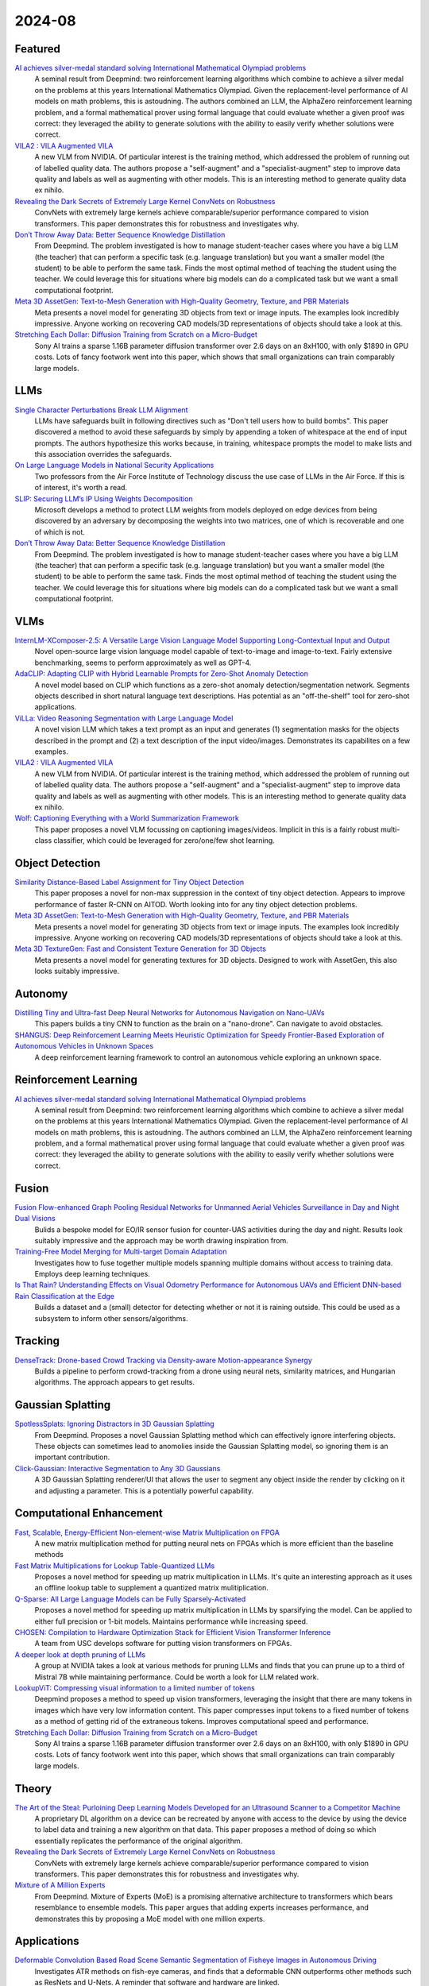 2024-08
=======

Featured
--------
`AI achieves silver-medal standard solving International Mathematical Olympiad problems <https://deepmind.google/discover/blog/ai-solves-imo-problems-at-silver-medal-level/>`_
    A seminal result from Deepmind: two reinforcement learning algorithms which combine to achieve a silver medal on the problems at this years International Mathematics Olympiad.  Given the replacement-level performance of AI models on math problems, this is astoudning.  The authors combined an LLM, the AlphaZero reinforcement learning problem, and a formal mathematical prover using formal language that could evaluate whether a given proof was correct: they leveraged the ability to generate solutions with the ability to easily verify whether solutions were correct.

`VILA2 : VILA Augmented VILA <https://arxiv.org/pdf/2407.17453>`_
    A new VLM from NVIDIA.  Of particular interest is the training method, which addressed the problem of running out of labelled quality data.  The authors propose a "self-augment" and a "specialist-augment" step to improve data quality and labels as well as augmenting with other models.  This is an interesting method to generate quality data ex nihilo.

`Revealing the Dark Secrets of Extremely Large Kernel ConvNets on Robustness <https://arxiv.org/pdf/2407.08972>`_
    ConvNets with extremely large kernels achieve comparable/superior performance compared to vision transformers.  This paper demonstrates this for robustness and investigates why.

`Don’t Throw Away Data: Better Sequence Knowledge Distillation <https://arxiv.org/pdf/2407.10456>`_
    From Deepmind.  The problem investigated is how to manage student-teacher cases where you have a big LLM (the teacher) that can perform a specific task (e.g. language translation) but you want a smaller model (the student) to be able to perform the same task.  Finds the most optimal method of teaching the student using the teacher. We could leverage this for situations where big models can do a complicated task but we want a small computational footprint.

`Meta 3D AssetGen: Text-to-Mesh Generation with High-Quality Geometry, Texture, and PBR Materials <https://ai.meta.com/research/publications/meta-3d-assetgen-text-to-mesh-generation-with-high-quality-geometry-texture-and-pbr-materials/?utm_source=twitter&utm_medium=organic_social&utm_content=thread&utm_campaign=research>`_
    Meta presents a novel model for generating 3D objects from text or image inputs.  The examples look incredibly impressive.  Anyone working on recovering CAD models/3D representations of objects should take a look at this.

`Stretching Each Dollar: Diffusion Training from Scratch on a Micro-Budget <https://arxiv.org/pdf/2407.15811>`_
    Sony AI trains a sparse 1.16B parameter diffusion transformer over 2.6 days on an 8xH100, with only $1890 in GPU costs.  Lots of fancy footwork went into this paper, which shows that small organizations can train comparably large models.

LLMs
----
`Single Character Perturbations Break LLM Alignment <https://arxiv.org/pdf/2407.03232>`_
    LLMs have safeguards built in following directives such as "Don't tell users how to build bombs".  This paper discovered a method to avoid these safeguards by simply by appending a token of whitespace at the end of input prompts.  The authors hypothesize this works because, in training, whitespace prompts the model to make lists and this  association overrides the safeguards.

`On Large Language Models in National Security Applications <https://arxiv.org/pdf/2407.03453>`_
    Two professors from the Air Force Institute of Technology discuss the use case of LLMs in the Air Force.  If this is of interest, it's worth a read.

`SLIP: Securing LLM’s IP Using Weights Decomposition <https://arxiv.org/pdf/2407.10886>`_
    Microsoft develops a method to protect LLM weights from models deployed on edge devices from being discovered by an adversary by decomposing the weights into two matrices, one of which is recoverable and one of which is not.

`Don’t Throw Away Data: Better Sequence Knowledge Distillation <https://arxiv.org/pdf/2407.10456>`_
    From Deepmind.  The problem investigated is how to manage student-teacher cases where you have a big LLM (the teacher) that can perform a specific task (e.g. language translation) but you want a smaller model (the student) to be able to perform the same task.  Finds the most optimal method of teaching the student using the teacher. We could leverage this for situations where big models can do a complicated task but we want a small computational footprint.

VLMs
----
`InternLM-XComposer-2.5: A Versatile Large Vision Language Model Supporting Long-Contextual Input and Output <https://arxiv.org/pdf/2407.03320>`_
    Novel open-source large vision language model capable of text-to-image and image-to-text.  Fairly extensive benchmarking, seems to perform approximately as well as GPT-4.

`AdaCLIP: Adapting CLIP with Hybrid Learnable Prompts for Zero-Shot Anomaly Detection <https://arxiv.org/pdf/2407.15795>`_
    A novel model based on CLIP which functions as a zero-shot anomaly detection/segmentation network.  Segments objects described in short natural language text descriptions.  Has potential as an "off-the-shelf" tool for zero-shot applications.

`ViLLa: Video Reasoning Segmentation with Large Language Model <https://arxiv.org/pdf/2407.14500>`_
    A novel vision LLM which takes a text prompt as an input and generates (1) segmentation masks for the objects described in the prompt and (2) a text description of the input video/images.  Demonstrates its capabilites on a few examples.

`VILA2 : VILA Augmented VILA <https://arxiv.org/pdf/2407.17453>`_
    A new VLM from NVIDIA.  Of particular interest is the training method, which addressed the problem of running out of labelled quality data.  The authors propose a "self-augment" and a "specialist-augment" step to improve data quality and labels as well as augmenting with other models.  This is an interesting method to generate quality data ex nihilo.

`Wolf: Captioning Everything with a World Summarization Framework <https://arxiv.org/pdf/2407.18908>`_
    This paper proposes a novel VLM focussing on captioning images/videos.  Implicit in this is a fairly robust multi-class classifier, which could be leveraged for zero/one/few shot learning.

Object Detection
----------------
`Similarity Distance-Based Label Assignment for Tiny Object Detection <https://arxiv.org/pdf/2407.02394>`_
    This paper proposes a novel for non-max suppression in the context of tiny object detection.  Appears to improve performance of faster R-CNN on AITOD.  Worth looking into for any tiny object detection problems.

`Meta 3D AssetGen: Text-to-Mesh Generation with High-Quality Geometry, Texture, and PBR Materials <https://ai.meta.com/research/publications/meta-3d-assetgen-text-to-mesh-generation-with-high-quality-geometry-texture-and-pbr-materials/?utm_source=twitter&utm_medium=organic_social&utm_content=thread&utm_campaign=research>`_
    Meta presents a novel model for generating 3D objects from text or image inputs.  The examples look incredibly impressive.  Anyone working on recovering CAD models/3D representations of objects should take a look at this.

`Meta 3D TextureGen: Fast and Consistent Texture Generation for 3D Objects <https://ai.meta.com/research/publications/meta-3d-texturegen-fast-and-consistent-texture-generation-for-3d-objects/?utm_source=twitter&utm_medium=organic_social&utm_content=thread&utm_campaign=research>`_
    Meta presents a novel model for generating textures for 3D objects.  Designed to work with AssetGen, this also looks suitably impressive.

Autonomy
--------
`Distilling Tiny and Ultra-fast Deep Neural Networks for Autonomous Navigation on Nano-UAVs <https://arxiv.org/pdf/2407.12675>`_
    This papers builds a tiny CNN to function as the brain on a "nano-drone".  Can navigate to avoid obstacles.

`SHANGUS: Deep Reinforcement Learning Meets Heuristic Optimization for Speedy Frontier-Based Exploration of Autonomous Vehicles in Unknown Spaces <https://arxiv.org/pdf/2407.18892>`_
    A deep reinforcement learning framework to control an autonomous vehicle exploring an unknown space.  

Reinforcement Learning
----------------------
`AI achieves silver-medal standard solving International Mathematical Olympiad problems <https://deepmind.google/discover/blog/ai-solves-imo-problems-at-silver-medal-level/>`_
    A seminal result from Deepmind: two reinforcement learning algorithms which combine to achieve a silver medal on the problems at this years International Mathematics Olympiad.  Given the replacement-level performance of AI models on math problems, this is astoudning.  The authors combined an LLM, the AlphaZero reinforcement learning problem, and a formal mathematical prover using formal language that could evaluate whether a given proof was correct: they leveraged the ability to generate solutions with the ability to easily verify whether solutions were correct.

Fusion
------
`Fusion Flow-enhanced Graph Pooling Residual Networks for Unmanned Aerial Vehicles Surveillance in Day and Night Dual Visions <https://arxiv.org/pdf/2407.12647>`_
    Bulids a bespoke model for EO/IR sensor fusion for counter-UAS activities during the day and night. Results look suitably impressive and the approach may be worth drawing inspiration from.

`Training-Free Model Merging for Multi-target Domain Adaptation <https://arxiv.org/pdf/2407.13771>`_
    Investigates how to fuse together multiple models spanning multiple domains without access to training data.  Employs deep learning techniques.  

`Is That Rain? Understanding Effects on Visual Odometry Performance for Autonomous UAVs and Efficient DNN-based Rain Classification at the Edge <https://arxiv.org/pdf/2407.12663>`_
    Builds a dataset and a (small) detector for detecting whether or not it is raining outside.  This could be used as a subsystem to inform other sensors/algorithms.

Tracking
--------
`DenseTrack: Drone-based Crowd Tracking via Density-aware Motion-appearance Synergy <https://arxiv.org/pdf/2407.17272>`_
    Builds a pipeline to perform crowd-tracking from a drone using neural nets, similarity matrices, and Hungarian algorithms.  The approach appears to get results.

Gaussian Splatting
------------------
`SpotlessSplats: Ignoring Distractors in 3D Gaussian Splatting <https://arxiv.org/pdf/2406.20055>`_
    From Deepmind.  Proposes a novel Gaussian Splatting method which can effectively ignore interfering objects.  These objects can sometimes lead to anomolies inside the Gaussian Splatting model, so ignoring them is an important contribution. 

`Click-Gaussian: Interactive Segmentation to Any 3D Gaussians <https://arxiv.org/pdf/2407.11793>`_
    A 3D Gaussian Splatting renderer/UI that allows the user to segment any object inside the render by clicking on it and adjusting a parameter.  This is a potentially powerful capability.

Computational Enhancement
-------------------------
`Fast, Scalable, Energy-Efficient Non-element-wise Matrix Multiplication on FPGA <https://arxiv.org/pdf/2407.02362>`_
    A new matrix multiplication method for putting neural nets on FPGAs which is more efficient than the baseline methods

`Fast Matrix Multiplications for Lookup Table-Quantized LLMs <https://arxiv.org/pdf/2407.10960>`_
    Proposes a novel method for speeding up matrix multiplication in LLMs. It's quite an interesting approach as it uses an offline lookup table to supplement a quantized matrix mulitiplication.

`Q-Sparse: All Large Language Models can be Fully Sparsely-Activated <https://arxiv.org/pdf/2407.10969>`_
    Proposes a novel method for speeding up matrix multiplication in LLMs by sparsifying the model. Can be applied to either full precision or 1-bit models.  Maintains performance while increasing speed.

`CHOSEN: Compilation to Hardware Optimization Stack for Efficient Vision Transformer Inference <https://arxiv.org/pdf/2407.12736>`_
    A team from USC develops software for putting vision transformers on FPGAs.  

`A deeper look at depth pruning of LLMs <https://arxiv.org/pdf/2407.16286>`_
    A group at NVIDIA takes a look at various methods for pruning LLMs and finds that you can prune up to a third of Mistral 7B while maintaining performance.  Could be worth a look for LLM related work.

`LookupViT: Compressing visual information to a limited number of tokens <https://arxiv.org/pdf/2407.12753>`_
    Deepmind proposes a method to speed up vision transformers, leveraging the insight that there are many tokens in images which have very low information content.  This paper compresses input tokens to a fixed number of tokens as a method of getting rid of the extraneous tokens.  Improves computational speed and performance.

`Stretching Each Dollar: Diffusion Training from Scratch on a Micro-Budget <https://arxiv.org/pdf/2407.15811>`_
    Sony AI trains a sparse 1.16B parameter diffusion transformer over 2.6 days on an 8xH100, with only $1890 in GPU costs.  Lots of fancy footwork went into this paper, which shows that small organizations can train comparably large models.

Theory
------
`The Art of the Steal: Purloining Deep Learning Models Developed for an Ultrasound Scanner to a Competitor Machine <https://arxiv.org/pdf/2407.03512>`_
    A proprietary DL algorithm on a device can be recreated by anyone with access to the device by using the device to label data and training a new algorithm on that data.  This paper proposes a method of doing so which essentially replicates the performance of the original algorithm.

`Revealing the Dark Secrets of Extremely Large Kernel ConvNets on Robustness <https://arxiv.org/pdf/2407.08972>`_
    ConvNets with extremely large kernels achieve comparable/superior performance compared to vision transformers.  This paper demonstrates this for robustness and investigates why.

`Mixture of A Million Experts <https://arxiv.org/pdf/2407.04153>`_
    From Deepmind.  Mixture of Experts (MoE) is a promising alternative architecture to transformers which bears resemblance to ensemble models.  This paper argues that adding experts increases performance, and demonstrates this by proposing a MoE model with one million experts.

Applications
------------
`Deformable Convolution Based Road Scene Semantic Segmentation of Fisheye Images in Autonomous Driving <https://arxiv.org/pdf/2407.16647>`_
    Investigates ATR methods on fish-eye cameras, and finds that a deformable CNN outperforms other methods such as ResNets and U-Nets.  A reminder that software and hardware are linked.

`GENERATIVE LEARNING FOR SIMULATION OF US ARMY VEHICLE FAULTS <https://arxiv.org/pdf/2407.17654>`_
    Investigates deep learning methods of predicting when US army vehicle will experience malfunctions.

New LLMs
--------
`Learning to (Learn at Test Time): RNNs with Expressive Hidden States <https://arxiv.org/pdf/2407.04620>`_
    A new hidden state model with linear complexity in context length which appears to outperform both transformers and Mamba both in terms of computational time and results.

`Codestral Mamba <https://mistral.ai/news/codestral-mamba/>`_
    Mistral releases an LMM based on Mamba and with an Apache 2.0 license.  

`GPT-4o mini: advancing cost-efficient intelligence <https://openai.com/index/gpt-4o-mini-advancing-cost-efficient-intelligence/>`_
    A new GPT model which is very small and very cheap yet better than all GPT models across a range of tasks, being outperformed only by GPT-4

`Mistral NeMo <https://mistral.ai/news/mistral-nemo/>`_
    A "drop-in replacement for Mistral 7B", this looks impressive.  A context window of 128K is the standout here, but it also shows some decent results.

`The Llama 3 Herd of Models <https://ai.meta.com/research/publications/the-llama-3-herd-of-models/>`_
    Meta releases Llama 3.1 with 8B, 70B, and 405B(!!) models with an accompanying lab report which is worth a read.

`Large Enough <https://mistral.ai/news/mistral-large-2407/>`_
    Mistral releages Mistral Large 2 in the day after Llama 3 drops.  They claim its better than Llama 3.